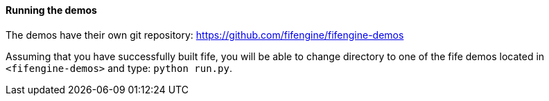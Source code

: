 ==== Running the demos

The demos have their own git repository: https://github.com/fifengine/fifengine-demos

Assuming that you have successfully built fife, 
you will be able to change directory to one of the fife demos located in `<fifengine-demos>` and type: `python run.py`.
